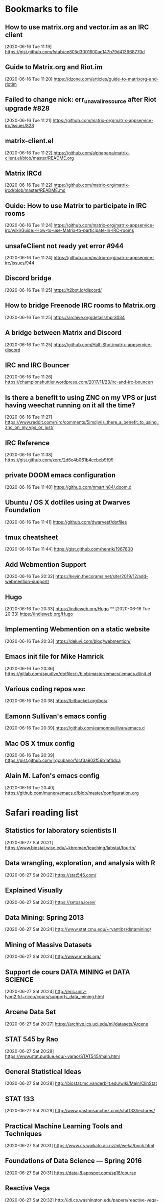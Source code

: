 
* Bookmarks to file
** How to use matrix.org and vector.im as an IRC client
[2020-06-16 Tue 11:19]
https://gist.github.com/fstab/ce805d3001600ac147b79d413668770d
** Guide to Matrix.org and Riot.im
[2020-06-16 Tue 11:20]
https://dzone.com/articles/guide-to-matrixorg-and-riotim
** Failed to change nick: err_unavailresource after Riot upgrade #828
[2020-06-16 Tue 11:21]
https://github.com/matrix-org/matrix-appservice-irc/issues/828
** matrix-client.el
[2020-06-16 Tue 11:22]
https://github.com/alphapapa/matrix-client.el/blob/master/README.org
** Matrix IRCd
[2020-06-16 Tue 11:22]
https://github.com/matrix-org/matrix-ircd/blob/master/README.md
** Guide: How to use Matrix to participate in IRC rooms
[2020-06-16 Tue 11:24]
https://github.com/matrix-org/matrix-appservice-irc/wiki/Guide:-How-to-use-Matrix-to-participate-in-IRC-rooms
** unsafeClient not ready yet error #944
[2020-06-16 Tue 11:24]
https://github.com/matrix-org/matrix-appservice-irc/issues/944
** Discord bridge
[2020-06-16 Tue 11:25]
https://t2bot.io/discord/
** How to bridge Freenode IRC rooms to Matrix.org
[2020-06-16 Tue 11:25]
https://archive.org/details/hpr3034
** A bridge between Matrix and Discord
[2020-06-16 Tue 11:25]
https://github.com/Half-Shot/matrix-appservice-discord
** IRC and IRC Bouncer
[2020-06-16 Tue 11:26]
https://championshuttler.wordpress.com/2017/11/23/irc-and-irc-bouncer/
** Is there a benefit to using ZNC on my VPS or just having weechat running on it all the time?
[2020-06-16 Tue 11:27]
https://www.reddit.com/r/irc/comments/5imdjv/is_there_a_benefit_to_using_znc_on_my_vps_or_just/
** IRC Reference
[2020-06-16 Tue 11:38]
https://gist.github.com/xero/2d6e4b061b4ecbeb9f99
** private DOOM emacs configuration
[2020-06-16 Tue 11:40]
https://github.com/nmartin84/.doom.d
** Ubuntu / OS X dotfiles using at Dwarves Foundation
[2020-06-16 Tue 11:41]
https://github.com/dwarvesf/dotfiles
** tmux cheatsheet
[2020-06-16 Tue 11:44]
https://gist.github.com/henrik/1967800
** Add Webmention Support
[2020-06-16 Tue 20:32]
https://kevin.thecorams.net/site/2019/12/add-webmention-support/
** Hugo
[2020-06-16 Tue 20:33]
https://indieweb.org/Hugo
**
[2020-06-16 Tue 20:33]
https://indieweb.org/Hugo
** Implementing Webmention on a static website
[2020-06-16 Tue 20:33]
https://deluvi.com/blog/webmention/
** Emacs init file for Mike Hamrick
[2020-06-16 Tue 20:36]
https://gitlab.com/spudlyo/dotfiles/-/blob/master/emacs/.emacs.d/init.el
** Various coding repos                                                       :misc:
[2020-06-16 Tue 20:38]
https://bitbucket.org/bos/
** Eamonn Sullivan's emacs config
[2020-06-16 Tue 20:39]
https://github.com/eamonnsullivan/emacs.d
** Mac OS X tmux config
[2020-06-16 Tue 20:39]
https://gist.github.com/jrgcubano/fdcf3a903f56b1af4dca
** Alain M. Lafon's emacs config
[2020-06-16 Tue 20:40]
https://github.com/munen/emacs.d/blob/master/configuration.org

* Safari reading list
** Statistics for laboratory scientists II
[2020-06-27 Sat 20:21]
https://www.biostat.wisc.edu/~kbroman/teaching/labstat/fourth/
** Data wrangling, exploration, and analysis with R
[2020-06-27 Sat 20:22]
https://stat545.com/
** Explained Visually
[2020-06-27 Sat 20:23]
https://setosa.io/ev/
** Data Mining: Spring 2013
[2020-06-27 Sat 20:24]
http://www.stat.cmu.edu/~ryantibs/datamining/
** Mining of Massive Datasets
[2020-06-27 Sat 20:24]
http://www.mmds.org/
** Support de cours DATA MINING et DATA SCIENCE
[2020-06-27 Sat 20:24]
http://eric.univ-lyon2.fr/~ricco/cours/supports_data_mining.html
** Arcene Data Set
[2020-06-27 Sat 20:27]
https://archive.ics.uci.edu/ml/datasets/Arcene
** STAT 545 by Rao
[2020-06-27 Sat 20:28]
https://www.stat.purdue.edu/~varao/STAT545/main.html
** General Statistical Ideas
[2020-06-27 Sat 20:28]
http://biostat.mc.vanderbilt.edu/wiki/Main/ClinStat
** STAT 133
[2020-06-27 Sat 20:29]
http://www.gastonsanchez.com/stat133/lectures/
** Practical Machine Learning Tools and Techniques
[2020-06-27 Sat 20:31]
https://www.cs.waikato.ac.nz/ml/weka/book.html
** Foundations of Data Science — Spring 2016
[2020-06-27 Sat 20:31]
https://data-8.appspot.com/sp16/course
** Reactive Vega
[2020-06-27 Sat 20:32]
http://idl.cs.washington.edu/papers/reactive-vega-architecture/
** The Lyra Visualization Design Environment
[2020-06-27 Sat 20:32]
http://idl.cs.washington.edu/projects/lyra/
** R for Data Science
[2020-06-27 Sat 20:33]
https://r4ds.had.co.nz/
** Fundamentals of Data Analysis and Visualization                            :stata:
[2020-06-27 Sat 20:34]
http://geocenter.github.io/StataTraining/about/
** Vega & Vega-Lite
[2020-06-27 Sat 20:34]
https://vega.github.io/
** Statistical Modeling with Stata
[2020-06-27 Sat 20:35]
http://personalpages.manchester.ac.uk/staff/mark.lunt/stats_course.html
** Exploring Histograms
[2020-06-27 Sat 20:35]
https://www.informationisbeautifulawards.com/showcase/2553
** The datasaurus
[2020-06-27 Sat 20:35]
https://www.autodeskresearch.com/publications/samestats
** Idyll
[2020-06-27 Sat 20:36]
https://idyll-lang.org/
** Michael Freeman
[2020-06-27 Sat 20:36]
http://mfviz.com/
** Most interactive textbooks are crap
[2020-06-27 Sat 20:37]
https://www.refsmmat.com/notebooks/textbooks.html
** Reading for Programmers
[2020-06-27 Sat 20:38]
https://codearsonist.com/reading-for-programmers
** Easy Lecture Slides Made Difficult with Pandoc and Beamer
[2020-06-27 Sat 20:39]
https://andrewgoldstone.com/blog/2014/12/24/slides/
** Exploring a Data Set in SQL
[2020-06-27 Sat 20:40]
https://tapoueh.org/blog/2017/06/exploring-a-data-set-in-sql/
** Generalized Linear Models                                                  :stata:
[2020-06-27 Sat 20:41]
https://data.princeton.edu/wws509
** Hugo Bowne-Anderson
[2020-06-27 Sat 20:42]
http://hugobowne.github.io/
** necessary-disorder tutorials
[2020-06-27 Sat 20:42]
https://necessarydisorder.wordpress.com/
** Robust Statistics using Stata
[2020-06-27 Sat 20:43]
https://www.stata.com/meeting/belgium16/slides/belgium16_verardi.pdf
** Robust Statistics in Stata (2017)
[2020-06-27 Sat 20:43]
https://www.stata.com/meeting/uk17/slides/uk17_Jann2.pdf
** Machine Learning and Econometrics
[2020-06-27 Sat 20:44]
https://web.stanford.edu/class/ee380/Abstracts/140129-slides-Machine-Learning-and-Econometrics.pdf
** NBER Lectures on Machine Learning
[2020-06-27 Sat 20:44]
http://www.nber.org/econometrics_minicourse_2015/nber_slides11.pdf
** Machine Learning for Microeconometrics
[2020-06-27 Sat 20:44]
http://cameron.econ.ucdavis.edu/e240f/trmachinelearningseminar.pdf
** ldagibbs: A command for Topic Modeling in Stata                            :stata:
[2020-06-27 Sat 20:45]
https://warwick.ac.uk/fac/soc/economics/staff/crschwarz/lda_stata.pdf
** Coding with Mata in Stata
[2020-06-27 Sat 20:45]
https://www.schmidheiny.name/teaching/statamata.pdf
** Mata Programming I
[2020-06-27 Sat 20:46]
http://www.ncer.edu.au/events/documents/QUT15S2.slides.pdf
** Simple data processing with Haskell
[2020-06-27 Sat 20:47]
https://medium.com/the-theam-journey/simple-data-processing-with-haskell-b79cea4d0a2d
** Oliver Kirchkamp
[2020-06-27 Sat 20:47]
https://www.kirchkamp.de/teaching-grad.html
** Why is Difference-in-Difference Estimation Still so Popular in Experimental Analysis?
[2020-06-27 Sat 20:48]
https://blogs.worldbank.org/impactevaluations/why-difference-difference-estimation-still-so-popular-experimental-analysis
** A Visual Guide to Version Control
[2020-06-27 Sat 20:48]
https://betterexplained.com/articles/a-visual-guide-to-version-control/
** Mac keyboard shortcuts
[2020-06-27 Sat 20:48]
https://support.apple.com/en-us/HT201236
** Productizing Data Science at Twitch
[2020-06-27 Sat 20:49]
https://blog.twitch.tv/en/2017/06/01/productizing-data-science-at-twitch-67a643fd8c44/
** Emacs org-mode examples and cookbook
[2020-06-27 Sat 20:52]
http://ehneilsen.net/notebook/orgExamples/org-examples.html
** The Hacker Ways
[2020-06-27 Sat 20:52]
https://github.com/juanre/hacker-ways
** Blogging using org-mode (and nothing else)
[2020-06-27 Sat 20:53]
https://ogbe.net/blog/blogging_with_org.html
** Stata and R Markdown
[2020-06-27 Sat 20:54]
https://www.ssc.wisc.edu/~hemken/Stataworkshops/Stata%20and%20R%20Markdown/
** Where can I find some rich book classes?
[2020-06-27 Sat 20:55]
https://tex.stackexchange.com/questions/134215/where-can-i-find-some-rich-book-classes
** A birds-eye view of optimization algorithms
[2020-06-27 Sat 20:55]
http://fa.bianp.net/pages/teaching.html
** STAT 501 | Regression Methods
[2020-06-27 Sat 20:56]
https://online.stat.psu.edu/stat501/node/353
** Category Theory with Applications in Functional Programming
[2020-06-27 Sat 20:56]
http://www.lix.polytechnique.fr/Labo/Ulrich.Fahrenberg/Teaching/09/Fall/CatFunc/
** Definitions with a Crossover Design
[2020-06-27 Sat 20:56]
https://online.stat.psu.edu/stat509/node/126/
** Biostatistics: ANOVA and Design
[2020-06-27 Sat 20:57]
http://www.biostat.umn.edu/~lynn/ph7406.html
** Making Data Visual
[2020-06-27 Sat 20:58]
https://makingdatavisual.github.io/
** Beaker Browser
[2020-06-27 Sat 21:00]
https://beakerbrowser.com/
** Comprehensive data exploration with python
[2020-06-27 Sat 21:00]
https://www.kaggle.com/pmarcelino/comprehensive-data-exploration-with-python
** Stata and Literate Programming in Emacs Org-Mode
[2020-06-27 Sat 21:01]
https://rlhick.people.wm.edu/posts/stata-and-literate-programming-in-emacs-org-mode.html
** Pretty Magit - Integrating commit leaders
[2020-06-27 Sat 21:01]
http://www.modernemacs.com/post/pretty-magit/
** Working with Git from Emacs
[2020-06-27 Sat 21:02]
http://alexott.net/en/writings/emacs-vcs/EmacsGit.html
** Read Random Rows from A Huge CSV File
[2020-06-27 Sat 21:02]
https://statcompute.wordpress.com/2018/04/
** Reverse engineering stickies.app
[2020-06-27 Sat 21:03]
https://lowlevelbits.org/reverse-engineering-stickies.app/
** doom-emacs-private-xfu
[2020-06-27 Sat 21:04]
https://github.com/fuxialexander/doom-emacs-private-xfu
** Ned Batchelder
[2020-06-27 Sat 21:04]
https://nedbatchelder.com/
** How I got started with Common Lisp in 2017
[2020-06-27 Sat 21:04]
https://www.reddit.com/r/lisp/comments/6y3db8/how_i_got_started_with_common_lisp_in_2017/
** How to Design Programs
[2020-06-27 Sat 21:06]
https://htdp.org/2018-01-06/Book/
** Combinatorial Generation Using Coroutines With Examples in Python
[2020-06-27 Sat 21:06]
https://sahandsaba.com/combinatorial-generation-using-coroutines-in-python.html#knuth-4a
** William Kahan
[2020-06-27 Sat 21:07]
https://people.eecs.berkeley.edu/~wkahan/
** The Ultimate Vim Distribution
[2020-06-27 Sat 21:07]
http://vim.spf13.com/
** Export Settings
[2020-06-27 Sat 21:07]
https://orgmode.org/manual/Export-Settings.html#Export-settings
** Stata commands
[2020-06-27 Sat 21:08]
http://staskolenikov.net/stata/Duke/commands.html
** Jeff Stafford
[2020-06-27 Sat 21:08]
https://jstaf.github.io/teaching/
